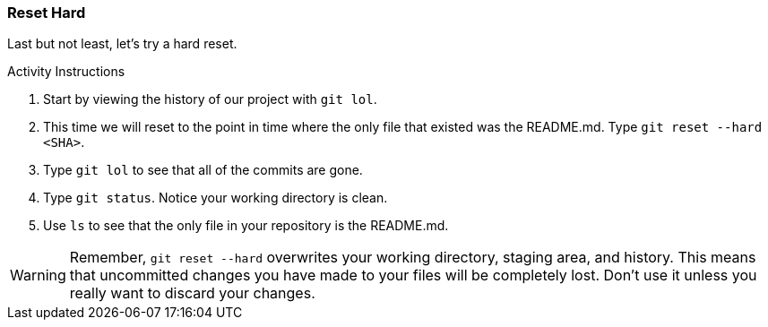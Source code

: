 [[_reset_hard]]
### Reset Hard

Last but not least, let's try a hard reset.

.Activity Instructions
. Start by viewing the history of our project with `git lol`.
. This time we will reset to the point in time where the only file that existed was the README.md. Type `git reset --hard <SHA>`.
. Type `git lol` to see that all of the commits are gone.
. Type `git status`. Notice your working directory is clean.
. Use `ls` to see that the only file in your repository is the README.md.

[WARNING]
====
Remember, `git reset --hard` overwrites your working directory, staging area, and history. This means that uncommitted changes you have made to your files will be completely lost. Don't use it unless you really want to discard your changes.
====
